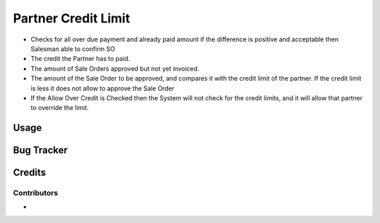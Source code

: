 ====================
Partner Credit Limit
====================

* Checks for all over due payment and already paid amount if the difference is positive and acceptable then Salesman able to confirm SO
 
* The credit the Partner has to paid.

* The amount of Sale Orders approved but not yet invoiced.

* The amount of the Sale Order to be approved, and compares it with the credit limit of the partner. If the credit limit is less it does not allow to approve the Sale Order

* If the Allow Over Credit is Checked then the System will not check for the credit limits, and it will allow that partner to override the limit.

Usage
=====

Bug Tracker
===========

Credits
=======

Contributors
------------

* 

